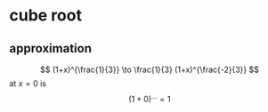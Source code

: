 #+AUTHOR: Exr0n
* cube root
** approximation
   \[ (1+x)^{\frac{1}{3}} \to \frac{1}{3} (1+x)^{\frac{-2}{3}} \]
   at $x = 0$ is
   \[ (1+0) ^ {\text{...}} = 1 \]
